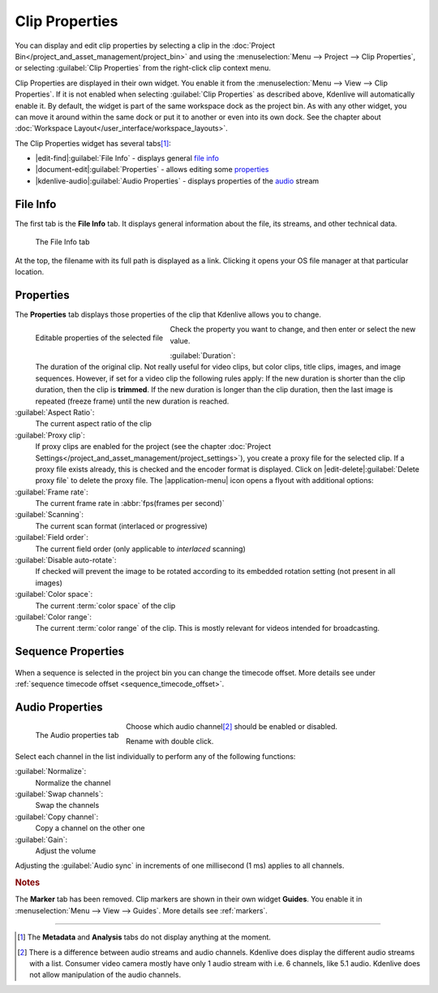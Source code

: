 .. meta::
   :description: Kdenlive Documentation - Clip Properties
   :keywords: KDE, Kdenlive, editing, documentation, user manual, add clips, project bin, asset, management, clip properties, video editor, open source, free, learn, easy

.. metadata-placeholder

   :authors: - TheDiveO
             - Eugen Mohr
             - Bernd Jordan (https://discuss.kde.org/u/berndmj)
             
   :license: Creative Commons License SA 4.0


Clip Properties
===============

You can display and edit clip properties by selecting a clip in the :doc:`Project Bin</project_and_asset_management/project_bin>` and using the :menuselection:`Menu --> Project --> Clip Properties`, or selecting :guilabel:`Clip Properties` from the right-click clip context menu.

Clip Properties are displayed in their own widget. You enable it from the :menuselection:`Menu --> View --> Clip Properties`. If it is not enabled when selecting :guilabel:`Clip Properties` as described above, Kdenlive will automatically enable it. By default, the widget is part of the same workspace dock as the project bin. As with any other widget, you can move it around within the same dock or put it to another or even into its own dock. See the chapter about :doc:`Workspace Layout</user_interface/workspace_layouts>`.

The Clip Properties widget has several tabs\ [1]_:

* |edit-find|\ :guilabel:`File Info` - displays general `file info`_
* |document-edit|\ :guilabel:`Properties` - allows editing some `properties`_
* |kdenlive-audio|\ :guilabel:`Audio Properties` - displays properties of the `audio <audio properties>`_ stream

.. ================================================================================================
   Metadata doesn't display anything and probably has never really worked
   Analysis used to list the motion vector data files created by the motion tracker

   * |drag-surface|\ :guilabel:`Metadata` - displays metadata from the clip (see notes below)
   * |view-visible|\ :guilabel:`Analysis` - displays :doc:`motion tracker</effects_and_filters/video_effects/alpha_mask_keying/motion_tracker>` effect `analysis data <analysis>`_

   =============================================================================================


File Info
---------

The first tab is the **File Info** tab. It displays general information about the file, its streams, and other technical data.

.. figure:: /images/project_and_asset_management/clip_properties_info.webp
   
   The File Info tab

At the top, the filename with its full path is displayed as a link. Clicking it opens your OS file manager at that particular location.


Properties
----------

The **Properties** tab displays those properties of the clip that Kdenlive allows you to change.

.. figure:: /images/project_and_asset_management/clip_properties_edit.webp
   :align: left

   Editable properties of the selected file

Check the property you want to change, and then enter or select the new value.

.. rst-class:: clear-both

:guilabel:`Duration`:
   The duration of the original clip. Not really useful for video clips, but color clips, title clips, images, and image sequences. However, if set for a video clip the following rules apply: If the new duration is shorter than the clip duration, then the clip is **trimmed**. If the new duration is longer than the clip duration, then the last image is repeated (freeze frame) until the new duration is reached.

:guilabel:`Aspect Ratio`:
   The current aspect ratio of the clip

:guilabel:`Proxy clip`:
   If proxy clips are enabled for the project (see the chapter :doc:`Project Settings</project_and_asset_management/project_settings>`), you create a proxy file for the selected clip. If a proxy file exists already, this is checked and the encoder format is displayed. Click on |edit-delete|\ :guilabel:`Delete proxy file` to delete the proxy file. The |application-menu| icon opens a flyout with additional options:

:guilabel:`Frame rate`:
   The current frame rate in :abbr:`fps(frames per second)`

:guilabel:`Scanning`:
   The current scan format (interlaced or progressive)

:guilabel:`Field order`:
   The current field order (only applicable to *interlaced* scanning)

:guilabel:`Disable auto-rotate`:
   If checked will prevent the image to be rotated according to its embedded rotation setting (not present in all images)

:guilabel:`Color space`:
   The current :term:`color space` of the clip

:guilabel:`Color range`:
   The current :term:`color range` of the clip. This is mostly relevant for videos intended for broadcasting.


.. _sequence_properties:

Sequence Properties
-------------------

.. .. versionadded:: 25.08

.. figure:: /images/project_and_asset_management/clip_properties-sequence-2508.webp
   :scale: 75%

When a sequence is selected in the project bin you can change the timecode offset. More details see under :ref:`sequence timecode offset <sequence_timecode_offset>`.


.. _audio_properties:

Audio Properties
----------------

.. figure:: /images/project_and_asset_management/clip_properties_audio.webp
   :align: left
   
   The Audio properties tab

Choose which audio channel\ [2]_ should be enabled or disabled.

Rename with double click.

.. rst-class:: clear-both

Select each channel in the list individually to perform any of the following functions:

:guilabel:`Normalize`:
   Normalize the channel

:guilabel:`Swap channels`:
   Swap the channels

:guilabel:`Copy channel`:
   Copy a channel on the other one

:guilabel:`Gain`:
   Adjust the volume

Adjusting the :guilabel:`Audio sync` in increments of one millisecond (1 ms) applies to all channels.



.. ================================================================================================
   Analysis
   --------

   .. image:: /images/Kdenlive_Clip_properties_analysis.png
      :align: left
      :alt: Kdenlive_Clip_properties_analysis

   You can view and delete motion vector data that is associated with the clip from here. This is data created by :doc:`/effects_and_filters/video_effects/alpha_mask_keying/motion_tracker`

   Button 1 Will delete the selected analysis data, Button 2 will allow you to export the data (semi colon delimited text file), Button 3 will allow you to import analysis data.

   .. rst-class:: clear-both


.. rubric:: Notes

.. .. versionchanged:: 22.12

The **Marker** tab has been removed. Clip markers are shown in their own widget **Guides**. You enable it in :menuselection:`Menu --> View --> Guides`. More details see :ref:`markers`.


----

.. [1] The **Metadata** and **Analysis** tabs do not display anything at the moment.

.. [2] There is a difference between audio streams and audio channels. Kdenlive does display the different audio streams with a list. Consumer video camera mostly have only 1 audio stream with i.e. 6 channels, like 5.1 audio. Kdenlive does not allow manipulation of the audio channels.